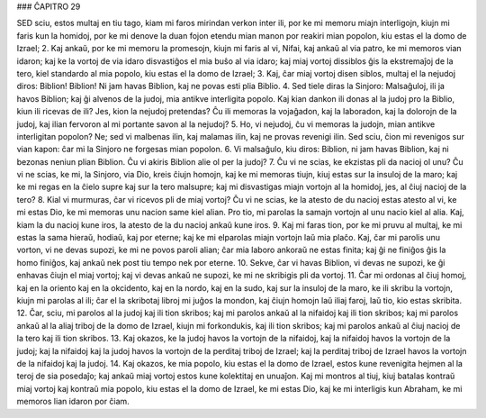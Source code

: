 ### ĈAPITRO 29

SED sciu, estos multaj en tiu tago, kiam mi faros mirindan verkon inter ili, por ke mi memoru miajn interligojn, kiujn mi faris kun la homidoj, por ke mi denove la duan fojon etendu mian manon por reakiri mian popolon, kiu estas el la domo de Izrael;
2. Kaj ankaŭ, por ke mi memoru la promesojn, kiujn mi faris al vi, Nifai, kaj ankaŭ al via patro, ke mi memoros vian idaron; kaj ke la vortoj de via idaro disvastiĝos el mia buŝo al via idaro; kaj miaj vortoj dissiblos ĝis la ekstremaĵoj de la tero, kiel standardo al mia popolo, kiu estas el la domo de Izrael;
3. Kaj, ĉar miaj vortoj disen siblos, multaj el la nejudoj diros: Biblion! Biblion! Ni jam havas Biblion, kaj ne povas esti plia Biblio.
4. Sed tiele diras la Sinjoro: Malsaĝuloj, ili ja havos Biblion; kaj ĝi alvenos de la judoj, mia antikve interligita popolo. Kaj kian dankon ili donas al la judoj pro la Biblio, kiun ili ricevas de ili? Jes, kion la nejudoj pretendas? Ĉu ili memoras la vojaĝadon, kaj la laboradon, kaj la dolorojn de la judoj, kaj ilian fervoron al mi portante savon al la nejudoj?
5. Ho, vi nejudoj, ĉu vi memoras la judojn, mian antikve interligitan popolon? Ne; sed vi malbenas ilin, kaj malamas ilin, kaj ne provas revenigi ilin. Sed sciu, ĉion mi revenigos sur vian kapon: ĉar mi la Sinjoro ne forgesas mian popolon.
6. Vi malsaĝulo, kiu diros: Biblion, ni jam havas Biblion, kaj ni bezonas neniun plian Biblion. Ĉu vi akiris Biblion alie ol per la judoj?
7. Ĉu vi ne scias, ke ekzistas pli da nacioj ol unu? Ĉu vi ne scias, ke mi, la Sinjoro, via Dio, kreis ĉiujn homojn, kaj ke mi memoras tiujn, kiuj estas sur la insuloj de la maro; kaj ke mi regas en la ĉielo supre kaj sur la tero malsupre; kaj mi disvastigas miajn vortojn al la homidoj, jes, al ĉiuj nacioj de la tero?
8. Kial vi murmuras, ĉar vi ricevos pli de miaj vortoj? Ĉu vi ne scias, ke la atesto de du nacioj estas atesto al vi, ke mi estas Dio, ke mi memoras unu nacion same kiel alian. Pro tio, mi parolas la samajn vortojn al unu nacio kiel al alia. Kaj, kiam la du nacioj kune iros, la atesto de la du nacioj ankaŭ kune iros.
9. Kaj mi faras tion, por ke mi pruvu al multaj, ke mi estas la sama hieraŭ, hodiaŭ, kaj por eterne; kaj ke mi elparolas miajn vortojn laŭ mia plaĉo. Kaj, ĉar mi parolis unu vorton, vi ne devas supozi, ke mi ne povos paroli alian; ĉar mia laboro ankoraŭ ne estas finita; kaj ĝi ne finiĝos ĝis la homo finiĝos, kaj ankaŭ nek post tiu tempo nek por eterne.
10. Sekve, ĉar vi havas Biblion, vi devas ne supozi, ke ĝi enhavas ĉiujn el miaj vortoj; kaj vi devas ankaŭ ne supozi, ke mi ne skribigis pli da vortoj.
11. Ĉar mi ordonas al ĉiuj homoj, kaj en la oriento kaj en la okcidento, kaj en la nordo, kaj en la sudo, kaj sur la insuloj de la maro, ke ili skribu la vortojn, kiujn mi parolas al ili; ĉar el la skribotaj libroj mi juĝos la mondon, kaj ĉiujn homojn laŭ iliaj faroj, laŭ tio, kio estas skribita.
12. Ĉar, sciu, mi parolos al la judoj kaj ili tion skribos; kaj mi parolos ankaŭ al la nifaidoj kaj ili tion skribos; kaj mi parolos ankaŭ al la aliaj triboj de la domo de Izrael, kiujn mi forkondukis, kaj ili tion skribos; kaj mi parolos ankaŭ al ĉiuj nacioj de la tero kaj ili tion skribos.
13. Kaj okazos, ke la judoj havos la vortojn de la nifaidoj, kaj la nifaidoj havos la vortojn de la judoj; kaj la nifaidoj kaj la judoj havos la vortojn de la perditaj triboj de Izrael; kaj la perditaj triboj de Izrael havos la vortojn de la nifaidoj kaj la judoj.
14. Kaj okazos, ke mia popolo, kiu estas el la domo de Izrael, estos kune revenigita hejmen al la teroj de sia posedaĵo; kaj ankaŭ miaj vortoj estos kune kolektitaj en unuaĵon. Kaj mi montros al tiuj, kiuj batalas kontraŭ miaj vortoj kaj kontraŭ mia popolo, kiu estas el la domo de Izrael, ke mi estas Dio, kaj ke mi interligis kun Abraham, ke mi memoros lian idaron por ĉiam.

